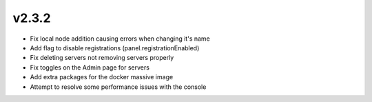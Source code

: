 v2.3.2
======

- Fix local node addition causing errors when changing it's name
- Add flag to disable registrations (panel.registrationEnabled)
- Fix deleting servers not removing servers properly
- Fix toggles on the Admin page for servers
- Add extra packages for the docker massive image
- Attempt to resolve some performance issues with the console
